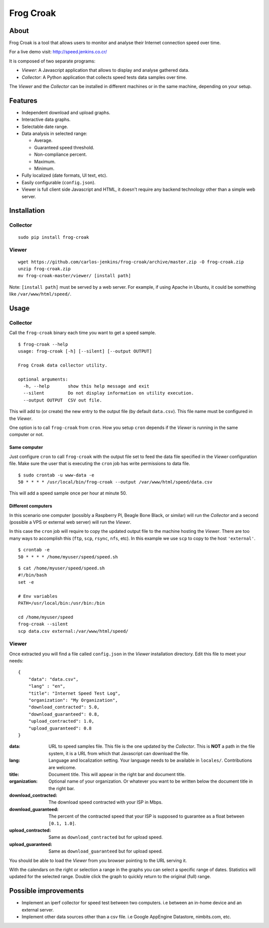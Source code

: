 ==========
Frog Croak
==========

.. image:: https://img.shields.io/pypi/pyversions/frog-croak.svg?style=original
   :target: https://pypi.python.org/pypi/frog-croak/
   :alt: Supported Python versions

.. image:: https://img.shields.io/pypi/v/frog-croak.svg?label=version
   :target: https://pypi.python.org/pypi/frog-croak/
   :alt: Latest Version

.. image:: https://img.shields.io/pypi/dm/frog-croak.svg?style=original
   :target: https://pypi.python.org/pypi/frog-croak/
   :alt: Downloads

.. image:: https://img.shields.io/pypi/l/frog-croak.svg?style=original
   :target: https://pypi.python.org/pypi/frog-croak/
   :alt: License

.. image:: https://img.shields.io/pypi/status/frog-croak.svg?style=original
   :target: https://pypi.python.org/pypi/frog-croak/
   :alt: Status


About
=====

Frog Croak is a tool that allows users to monitor and analyse their Internet
connection speed over time.

For a live demo visit: http://speed.jenkins.co.cr/

.. image:: https://raw.githubusercontent.com/carlos-jenkins/frog-croak/master/screenshot.png
        :target: http://speed.jenkins.co.cr/
        :alt: Live Demo


It is composed of two separate programs:

- *Viewer*: A Javascript application that allows to display and analyse
  gathered data.
- *Collector*: A Python application that collects speed tests data samples over
  time.


The *Viewer* and the *Collector* can be installed in different machines or in
the same machine, depending on your setup.


Features
========

- Independent download and upload graphs.
- Interactive data graphs.
- Selectable date range.
- Data analysis in selected range:

  - Average.
  - Guaranteed speed threshold.
  - Non-compliance percent.
  - Maximum.
  - Minimum.

- Fully localized (date formats, UI text, etc).
- Easily configurable (``config.json``).
- Viewer is full client side Javascript and HTML, it doesn't require any
  backend technology other than a simple web server.


Installation
============

Collector
+++++++++

::

    sudo pip install frog-croak


Viewer
++++++

::

    wget https://github.com/carlos-jenkins/frog-croak/archive/master.zip -O frog-croak.zip
    unzip frog-croak.zip
    mv frog-croak-master/viewer/ [install path]


Note: ``[install path]`` must be served by a web server. For example, if using
Apache in Ubuntu, it could be something like ``/var/www/html/speed/``.


Usage
=====

Collector
+++++++++

Call the ``frog-croak`` binary each time you want to get a speed sample.

::

    $ frog-croak --help
    usage: frog-croak [-h] [--silent] [--output OUTPUT]

    Frog Croak data collector utility.

    optional arguments:
      -h, --help       show this help message and exit
      --silent         Do not display information on utility execution.
      --output OUTPUT  CSV out file.


This will add to (or create) the new entry to the output file
(by default ``data.csv``). This file name must be configured in the *Viewer*.

One option is to call ``frog-croak`` from ``cron``. How you setup ``cron``
depends if the *Viewer* is running in the same computer or not.


Same computer
-------------

Just configure ``cron`` to call ``frog-croak`` with the output file set to feed
the data file specified in the *Viewer* configuration file. Make sure the user
that is executing the ``cron`` job has write permissions to data file.

::

    $ sudo crontab -u www-data -e
    50 * * * * /usr/local/bin/frog-croak --output /var/www/html/speed/data.csv

This will add a speed sample once per hour at minute 50.


Different computers
-------------------

In this scenario one computer (possibly a Raspberry PI, Beagle Bone Black,
or similar) will run the *Collector* and a second (possible a VPS or external
web server) will run the *Viewer*.

In this case the ``cron`` job will require to copy the updated output file to
the machine hosting the *Viewer*. There are too many ways to accomplish this
(``ftp``, ``scp``, ``rsync``, ``nfs``, etc). In this example we use ``scp``
to copy to the host ``'external'``.

::

    $ crontab -e
    50 * * * * /home/myuser/speed/speed.sh


::

    $ cat /home/myuser/speed/speed.sh
    #!/bin/bash
    set -e

    # Env variables
    PATH=/usr/local/bin:/usr/bin:/bin

    cd /home/myuser/speed
    frog-croak --silent
    scp data.csv external:/var/www/html/speed/


Viewer
++++++

Once extracted you will find a file called ``config.json`` in the *Viewer*
installation directory. Edit this file to meet your needs:

::

    {
        "data": "data.csv",
        "lang" : "en",
        "title": "Internet Speed Test Log",
        "organization": "My Organization",
        "download_contracted": 5.0,
        "download_guaranteed": 0.8,
        "upload_contracted": 1.0,
        "upload_guaranteed": 0.8
    }


:data: URL to speed samples file. This file is the one updated by the
 *Collector*. This is **NOT** a path in the file system, it is a URL from which
 that Javascript can download the file.
:lang: Language and localization setting. Your language needs to be available
 in ``locales/``. Contributions are welcome.
:title: Document title. This will appear in the right bar and document title.
:organization: Optional name of your organization. Or whatever you want to be
 written below the document title in the right bar.
:download_contracted: The download speed contracted with your ISP in Mbps.
:download_guaranteed: The percent of the contracted speed that your ISP is
 supposed to guarantee as a float between ``[0.1, 1.0]``.
:upload_contracted: Same as ``download_contracted`` but for upload speed.
:upload_guaranteed: Same as ``download_guaranteed`` but for upload speed.


You should be able to load the *Viewer* from you browser pointing to the URL
serving it.

With the calendars on the right or selection a range in the graphs you can
select a specific range of dates. Statistics will updated for the selected
range. Double click the graph to quickly return to the original (full) range.


Possible improvements
=====================

- Implement an iperf collector for speed test between two computers.
  i.e between an in-home device and an external server.
- Implement other data sources other than a csv file.
  i.e Google AppEngine Datastore, nimbits.com, etc.
